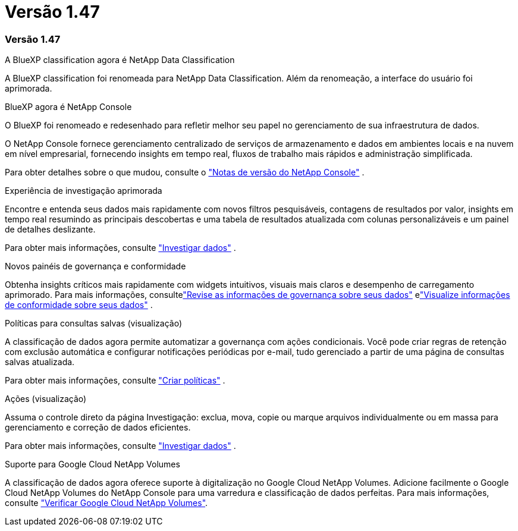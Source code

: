 = Versão 1.47
:allow-uri-read: 




=== Versão 1.47

.A BlueXP classification agora é NetApp Data Classification
A BlueXP classification foi renomeada para NetApp Data Classification. Além da renomeação, a interface do usuário foi aprimorada.

.BlueXP agora é NetApp Console
O BlueXP foi renomeado e redesenhado para refletir melhor seu papel no gerenciamento de sua infraestrutura de dados.

O NetApp Console fornece gerenciamento centralizado de serviços de armazenamento e dados em ambientes locais e na nuvem em nível empresarial, fornecendo insights em tempo real, fluxos de trabalho mais rápidos e administração simplificada.

Para obter detalhes sobre o que mudou, consulte o https://docs.netapp.com/us-en/console-relnotes/index.html["Notas de versão do NetApp Console"] .

.Experiência de investigação aprimorada
Encontre e entenda seus dados mais rapidamente com novos filtros pesquisáveis, contagens de resultados por valor, insights em tempo real resumindo as principais descobertas e uma tabela de resultados atualizada com colunas personalizáveis e um painel de detalhes deslizante.

Para obter mais informações, consulte link:https://docs.netapp.com/us-en/data-services-data-classification/task-investigate-data.html#view-file-metada["Investigar dados"] .

.Novos painéis de governança e conformidade
Obtenha insights críticos mais rapidamente com widgets intuitivos, visuais mais claros e desempenho de carregamento aprimorado. Para mais informações, consultelink:https://docs.netapp.com/us-en/data-services-data-classification//task-controlling-governance-data.html["Revise as informações de governança sobre seus dados"] elink:https://docs.netapp.com/us-en/data-services-data-classification/task-controlling-private-data.html["Visualize informações de conformidade sobre seus dados"] .

.Políticas para consultas salvas (visualização)
A classificação de dados agora permite automatizar a governança com ações condicionais. Você pode criar regras de retenção com exclusão automática e configurar notificações periódicas por e-mail, tudo gerenciado a partir de uma página de consultas salvas atualizada.

Para obter mais informações, consulte link:https://docs.netapp.com/us-en/data-services-data-classification/task-using-policies.html["Criar políticas"] .

.Ações (visualização)
Assuma o controle direto da página Investigação: exclua, mova, copie ou marque arquivos individualmente ou em massa para gerenciamento e correção de dados eficientes.

Para obter mais informações, consulte link:https://docs.netapp.com/us-en/data-services-data-classification/task-investigate-data.html#view-file-metada["Investigar dados"] .

.Suporte para Google Cloud NetApp Volumes
A classificação de dados agora oferece suporte à digitalização no Google Cloud NetApp Volumes. Adicione facilmente o Google Cloud NetApp Volumes do NetApp Console para uma varredura e classificação de dados perfeitas. Para mais informações, consulte link:https://docs.netapp.com/us-en/data-services-data-classification/task-scan-google-cloud.html["Verificar Google Cloud NetApp Volumes"^].
